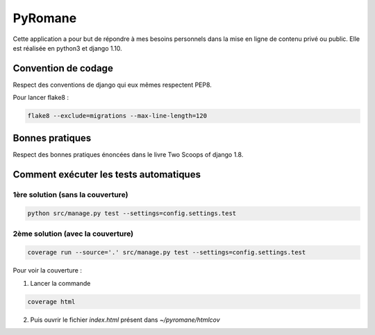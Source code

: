 =================
PyRomane
=================

Cette application a pour but de répondre à mes besoins personnels dans la mise en ligne de contenu privé ou public.
Elle est réalisée en python3 et django 1.10.

Convention de codage
====================

Respect des conventions de django qui eux mêmes respectent PEP8.

Pour lancer flake8 :

.. code:: bash

    flake8 --exclude=migrations --max-line-length=120


Bonnes pratiques
================

Respect des bonnes pratiques énoncées dans le livre Two Scoops of django 1.8.


Comment exécuter les tests automatiques
=======================================


1ère solution (sans la couverture)
-----------------------------------

.. code:: bash

    python src/manage.py test --settings=config.settings.test


2ème solution (avec la couverture)
----------------------------------

.. code:: bash

    coverage run --source='.' src/manage.py test --settings=config.settings.test


Pour voir la couverture :

1. Lancer la commande

.. code:: bash

    coverage html

2. Puis ouvrir le fichier *index.html* présent dans *~/pyromane/htmlcov*
